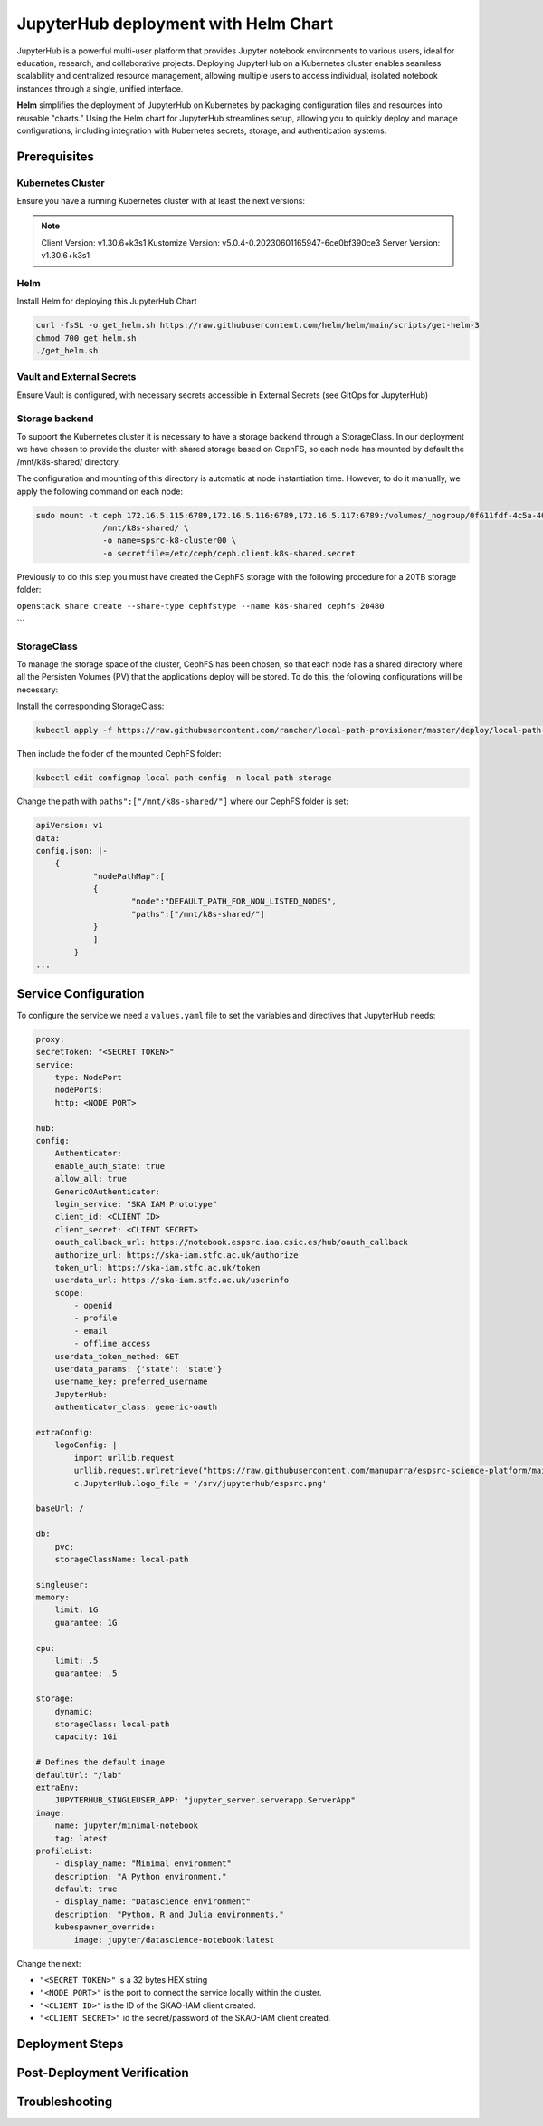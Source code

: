 .. jupyterlab-helm

JupyterHub deployment with Helm Chart
=====================================

JupyterHub is a powerful multi-user platform that provides Jupyter notebook environments 
to various users, ideal for education, research, and collaborative projects. 
Deploying JupyterHub on a Kubernetes cluster enables seamless scalability and centralized 
resource management, allowing multiple users to access individual, isolated notebook 
instances through a single, unified interface.

**Helm** simplifies the deployment of JupyterHub on Kubernetes by packaging configuration
files and resources into reusable "charts." Using the Helm chart for JupyterHub streamlines setup, 
allowing you to quickly deploy and manage configurations, including integration with Kubernetes 
secrets, storage, and authentication systems.


Prerequisites
-------------

Kubernetes Cluster
^^^^^^^^^^^^^^^^^^

Ensure you have a running Kubernetes cluster with at least the next versions:

.. note ::

    Client Version: v1.30.6+k3s1
    Kustomize Version: v5.0.4-0.20230601165947-6ce0bf390ce3
    Server Version: v1.30.6+k3s1


Helm
^^^^ 

Install Helm for deploying this JupyterHub Chart

.. code-block:: bash

   curl -fsSL -o get_helm.sh https://raw.githubusercontent.com/helm/helm/main/scripts/get-helm-3
   chmod 700 get_helm.sh
   ./get_helm.sh


Vault and External Secrets
^^^^^^^^^^^^^^^^^^^^^^^^^^

Ensure Vault is configured, with necessary secrets accessible in External Secrets (see GitOps for JupyterHub)

Storage backend
^^^^^^^^^^^^^^^

To support the Kubernetes cluster it is necessary to have a storage backend through a StorageClass. 
In our deployment we have chosen to provide the cluster with shared storage based on CephFS, so 
each node has mounted by default the /mnt/k8s-shared/ directory. 

The configuration and mounting of this directory is automatic at node instantiation time. 
However, to do it manually, we apply the following command on each node:

.. code-block:: bash
    
    sudo mount -t ceph 172.16.5.115:6789,172.16.5.116:6789,172.16.5.117:6789:/volumes/_nogroup/0f611fdf-4c5a-400b-b45a-95be2481333b/6e3395d7-7a17-4e69-899b-370ef1ba42fe \
                  /mnt/k8s-shared/ \
                  -o name=spsrc-k8-cluster00 \
                  -o secretfile=/etc/ceph/ceph.client.k8s-shared.secret

.. important ::

Previously to do this step you must have created the CephFS storage with the following procedure for a 20TB storage folder:

``openstack share create --share-type cephfstype --name k8s-shared cephfs 20480``

```

StorageClass
^^^^^^^^^^^^

To manage the storage space of the cluster, CephFS has been chosen, so that each node has a shared directory 
where all the Persisten Volumes (PV) that the applications deploy will be stored. To do this, the following 
configurations will be necessary:

Install the corresponding StorageClass: 

.. code-block:: bash
    
    kubectl apply -f https://raw.githubusercontent.com/rancher/local-path-provisioner/master/deploy/local-path-storage.yaml

Then include the folder of the mounted CephFS folder:

.. code-block:: bash
    
     kubectl edit configmap local-path-config -n local-path-storage

Change the path with ``paths":["/mnt/k8s-shared/"]`` where our CephFS folder is set:

.. code-block:: bash

    apiVersion: v1
    data:
    config.json: |-
        {
                "nodePathMap":[
                {
                        "node":"DEFAULT_PATH_FOR_NON_LISTED_NODES",
                        "paths":["/mnt/k8s-shared/"]
                }
                ]
            }
    ...


Service Configuration
---------------------

To configure the service we need a ``values.yaml`` file to set the variables and directives that JupyterHub needs:

.. code-block:: yaml

    proxy:
    secretToken: "<SECRET TOKEN>"
    service:
        type: NodePort
        nodePorts:
        http: <NODE PORT>

    hub:
    config:
        Authenticator:
        enable_auth_state: true
        allow_all: true
        GenericOAuthenticator:
        login_service: "SKA IAM Prototype"
        client_id: <CLIENT ID>
        client_secret: <CLIENT SECRET>
        oauth_callback_url: https://notebook.espsrc.iaa.csic.es/hub/oauth_callback
        authorize_url: https://ska-iam.stfc.ac.uk/authorize
        token_url: https://ska-iam.stfc.ac.uk/token
        userdata_url: https://ska-iam.stfc.ac.uk/userinfo
        scope:
            - openid
            - profile
            - email
            - offline_access
        userdata_token_method: GET
        userdata_params: {'state': 'state'}
        username_key: preferred_username
        JupyterHub:
        authenticator_class: generic-oauth

    extraConfig:
        logoConfig: |
            import urllib.request
            urllib.request.urlretrieve("https://raw.githubusercontent.com/manuparra/espsrc-science-platform/main/espsrc.png", "espsrc.png")
            c.JupyterHub.logo_file = '/srv/jupyterhub/espsrc.png'

    baseUrl: /

    db:
        pvc:
        storageClassName: local-path

    singleuser:
    memory:
        limit: 1G
        guarantee: 1G

    cpu:
        limit: .5
        guarantee: .5

    storage:
        dynamic:
        storageClass: local-path
        capacity: 1Gi

    # Defines the default image
    defaultUrl: "/lab"
    extraEnv:
        JUPYTERHUB_SINGLEUSER_APP: "jupyter_server.serverapp.ServerApp"
    image:
        name: jupyter/minimal-notebook
        tag: latest
    profileList:
        - display_name: "Minimal environment"
        description: "A Python environment."
        default: true
        - display_name: "Datascience environment"
        description: "Python, R and Julia environments."
        kubespawner_override:
            image: jupyter/datascience-notebook:latest

Change the next: 

-  ``"<SECRET TOKEN>"`` is a 32 bytes HEX string
-  ``"<NODE PORT>"`` is the port to connect the service locally within the cluster. 
-  ``"<CLIENT ID>"`` is the ID of the SKAO-IAM client created.
-  ``"<CLIENT SECRET>"`` id the secret/password of the SKAO-IAM client created.


Deployment Steps
----------------



Post-Deployment Verification
----------------------------

Troubleshooting
---------------